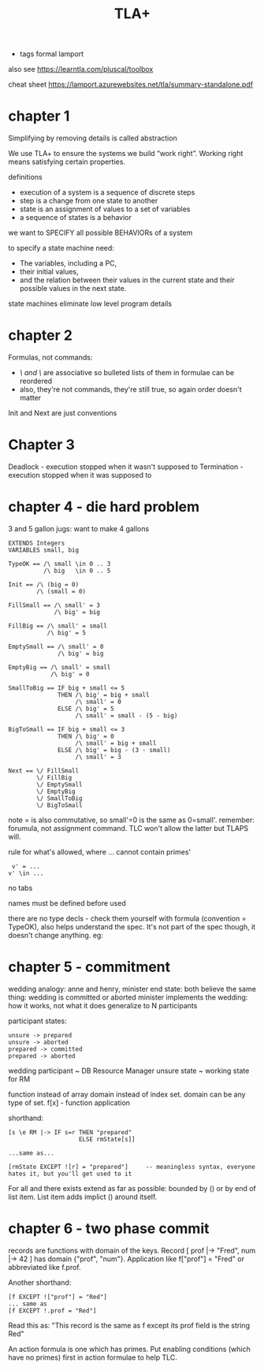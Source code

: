 #+TITLE: TLA+
#+ROAM_KEY: http://lamport.azurewebsites.net/video/video1-script.pdf
- tags formal lamport

also see https://learntla.com/pluscal/toolbox

cheat sheet https://lamport.azurewebsites.net/tla/summary-standalone.pdf

* chapter 1
Simplifying by removing details is called abstraction

We use TLA+ to ensure the systems we build “work right”.
Working right means satisfying certain properties.

definitions
- execution of a system is a sequence of discrete steps
- step is a change from one state to another
- state is an assignment of values to a set of variables
- a sequence of states is a behavior

we want to SPECIFY all possible BEHAVIORs of a system

to specify a state machine need: 
 - The variables, including a PC,
 - their initial values,
 - and the relation between their values in the current state and their possible values in the next state.

state machines eliminate low level program details

* chapter 2

Formulas, not commands:
- /\ and \/ are associative so bulleted lists of them in formulae can be reordered
- also, they're not commands, they're still true, so again order doesn't matter

Init and Next are just conventions

* Chapter 3 

Deadlock - execution stopped when it wasn't supposed to
Termination - execution stopped when it was supposed to

* chapter 4 - die hard problem
3 and 5 gallon jugs: want to make 4 gallons

#+begin_src 
EXTENDS Integers
VARIABLES small, big

TypeOK == /\ small \in 0 .. 3
          /\ big   \in 0 .. 5

Init == /\ (big = 0)
        /\ (small = 0)

FillSmall == /\ small' = 3
             /\ big' = big

FillBig == /\ small' = small
           /\ big' = 5

EmptySmall == /\ small' = 0
              /\ big' = big

EmptyBig == /\ small' = small
            /\ big' = 0

SmallToBig == IF big + small <= 5
              THEN /\ big' = big + small
                   /\ small' = 0
              ELSE /\ big' = 5
                   /\ small' = small - (5 - big)

BigToSmall == IF big + small <= 3
              THEN /\ big' = 0
                   /\ small' = big + small
              ELSE /\ big' = big - (3 - small)
                   /\ small' = 3

Next == \/ FillSmall
        \/ FillBig
        \/ EmptySmall
        \/ EmptyBig
        \/ SmallToBig
        \/ BigToSmall
#+end_src

note = is also commutative, so small'=0 is the same as 0=small'.  remember: forumula, not
assignment command. TLC won't allow the latter but TLAPS will.

rule for what's allowed, where ... cannot contain primes'
#+begin_src 
 v' = ... 
v' \in ...
#+end_src

no tabs

names must be defined before used

there are no type decls - check them yourself with formula (convention = TypeOK), also helps
understand the spec.  It's not part of the spec though, it doesn't change anything. eg:

* chapter 5 - commitment

wedding analogy: anne and henry, minister
end state: both believe the same thing: wedding is committed or aborted
minister implements the wedding: how it works, not what it does
generalize to N participants

participant states:
#+begin_src
unsure -> prepared
unsure -> aborted                 
prepared -> committed
prepared -> aborted
#+end_src

wedding participant ~ DB Resource Manager 
unsure state ~ working state for RM

function instead of array
domain instead of index set. domain can be any type of set.
f[x] - function application

shorthand:
#+begin_src 
[s \e RM |-> IF s=r THEN "prepared" 
                    ELSE rmState[s]]

...same as...

[rmState EXCEPT ![r] = "prepared"]     -- meaningless syntax, everyone hates it, but you'll get used to it
#+end_src

For all \A and there exists \E extend as far as possible: bounded by () or by end of list item.
List item adds implict () around itself.

* chapter 6 - two phase commit
records are functions with domain of the keys. Record [ prof |-> "Fred", num |-> 42 ] has domain
{"prof", "num"}.  Application like f["prof"] = "Fred" or abbreviated like f.prof.

Another shorthand:

#+begin_src 
[f EXCEPT !["prof"] = "Red"]
... same as
[f EXCEPT !.prof = "Red"]
#+end_src
Read this as: "This record is the same as f except its prof field is the string Red"

An action formula is one which has primes. Put enabling conditions (which have no primes) first in
action formulae to help TLC.
